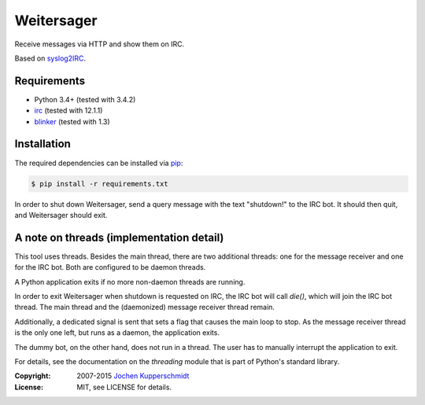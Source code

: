 Weitersager
===========

Receive messages via HTTP and show them on IRC.

Based on syslog2IRC_.


Requirements
------------

- Python 3.4+ (tested with 3.4.2)
- irc_ (tested with 12.1.1)
- blinker_ (tested with 1.3)


Installation
------------

The required dependencies can be installed via pip_:

.. code:: sh

    $ pip install -r requirements.txt

In order to shut down Weitersager, send a query message with the text
"shutdown!" to the IRC bot. It should then quit, and Weitersager should
exit.


.. _syslog2IRC:  http://homework.nwsnet.de/releases/c474/#syslog2irc
.. _irc:         https://bitbucket.org/jaraco/irc
.. _blinker:     http://pythonhosted.org/blinker/
.. _pip:         http://www.pip-installer.org/


A note on threads (implementation detail)
-----------------------------------------

This tool uses threads. Besides the main thread, there are two
additional threads: one for the message receiver and one for the IRC
bot. Both are configured to be daemon threads.

A Python application exits if no more non-daemon threads are running.

In order to exit Weitersager when shutdown is requested on IRC, the IRC
bot will call `die()`, which will join the IRC bot thread. The main
thread and the (daemonized) message receiver thread remain.

Additionally, a dedicated signal is sent that sets a flag that causes
the main loop to stop. As the message receiver thread is the only one
left, but runs as a daemon, the application exits.

The dummy bot, on the other hand, does not run in a thread. The user
has to manually interrupt the application to exit.

For details, see the documentation on the `threading` module that is
part of Python's standard library.


:Copyright: 2007-2015 `Jochen Kupperschmidt <http://homework.nwsnet.de/>`_
:License: MIT, see LICENSE for details.
